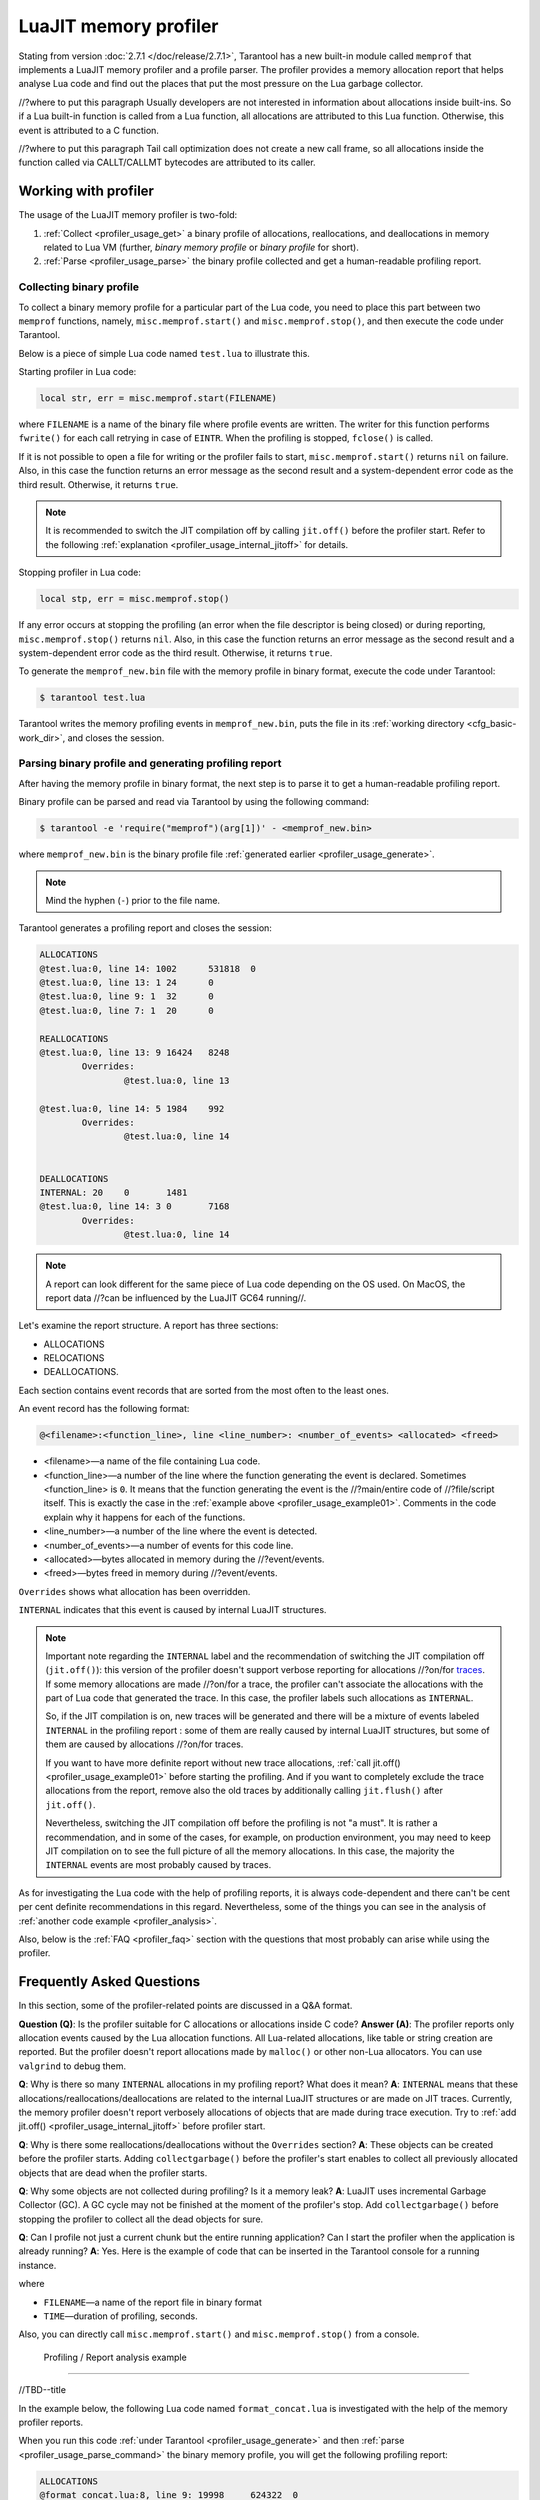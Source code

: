 
LuaJIT memory profiler
======================

Stating from version :doc:`2.7.1 </doc/release/2.7.1>`, Tarantool
has a new built-in module called ``memprof`` that implements a LuaJIT memory
profiler and a profile parser. The profiler provides
a memory allocation report that helps analyse Lua code and find out the places
that put the most pressure on the Lua garbage collector.

//?where to put this paragraph
Usually developers are not interested in information about allocations
inside built-ins. So if a Lua built-in function is called from a Lua function,
all allocations are attributed to this Lua function.
Otherwise, this event is attributed to a C function.

//?where to put this paragraph
Tail call optimization does not create a new call frame, so all allocations
inside the function called via CALLT/CALLMT bytecodes are attributed to its caller.

.. _profiler_usage:

Working with profiler
---------------------

The usage of the LuaJIT memory profiler is two-fold:

1.  :ref:`Collect <profiler_usage_get>` a binary profile of allocations,
    reallocations, and deallocations in memory related to Lua VM
    (further, *binary memory profile* or *binary profile* for short).
2.  :ref:`Parse <profiler_usage_parse>` the binary profile collected and get
    a human-readable profiling report.

.. _profiler_usage_get:

Collecting binary profile
~~~~~~~~~~~~~~~~~~~~~~~~~

To collect a binary memory profile for a particular part of the Lua code,
you need to place this part between two ``memprof`` functions,
namely, ``misc.memprof.start()`` and ``misc.memprof.stop()``, and then execute
the code under Tarantool.

Below is a piece of simple Lua code named ``test.lua`` to illustrate this.

.. _profiler_usage_example01:

..  code-block:: lua
    :linenos:

    jit.off()
    local str, err = misc.memprof.start("memprof_new.bin")
    -- Lua doesn't create a new frame to call string.rep, and all allocations
    -- are attributed not to the append() function but to the parent scope.
    local function append(str, rep)
        return string.rep(str, rep)
    end

    local t = {}
    for _ = 1, 1e5 do
        -- table.insert is the built-in function and all corresponding
        -- allocations are reported in the scope of main chunk.
        table.insert(t,
            append('q', _)
        )
    end
    local stp, err = misc.memprof.stop()

Starting profiler in Lua code:

..  code-block:: lua

    local str, err = misc.memprof.start(FILENAME)

where ``FILENAME`` is a name of the binary file where profile events are written.
The writer for this function performs ``fwrite()`` for each call retrying
in case of ``EINTR``. When the profiling is stopped, ``fclose()`` is called.

If it is not possible to open a file for writing or the profiler fails to start,
``misc.memprof.start()`` returns ``nil`` on failure. Also, in this case
the function returns an error message as the second result and
a system-dependent error code as the third result.
Otherwise, it returns ``true``.

..  note::

    It is recommended to switch the JIT compilation off by calling ``jit.off()``
    before the profiler start. Refer to the following
    :ref:`explanation <profiler_usage_internal_jitoff>` for details.


Stopping profiler in Lua code:

..  code-block:: lua

    local stp, err = misc.memprof.stop()

If any error occurs at stopping the profiling
(an error when the file descriptor is being closed) or during reporting,
``misc.memprof.stop()`` returns ``nil``. Also, in this case
the function returns an error message as the second result and
a system-dependent error code as the third result.
Otherwise, it returns ``true``.

.. _profiler_usage_generate:

To generate the ``memprof_new.bin`` file with the memory profile in binary format,
execute the code under Tarantool:

..  code-block:: tarantoolconsole

    $ tarantool test.lua

Tarantool writes the memory profiling events in ``memprof_new.bin``, puts
the file in its :ref:`working directory <cfg_basic-work_dir>`, and closes
the session.

.. _profiler_usage_parse:

Parsing binary profile and generating profiling report
~~~~~~~~~~~~~~~~~~~~~~~~~~~~~~~~~~~~~~~~~~~~~~~~~~~~~~

After having the memory profile in binary format, the next step is
to parse it to get a human-readable profiling report.

.. _profiler_usage_parse_command:

Binary profile can be parsed and read via Tarantool by using
the following command:

..  code-block:: tarantoolconsole

    $ tarantool -e 'require("memprof")(arg[1])' - <memprof_new.bin>

where ``memprof_new.bin`` is the binary profile file
:ref:`generated earlier <profiler_usage_generate>`.

..  note::

    Mind the hyphen (``-``) prior to the file name.

Tarantool generates a profiling report and closes the session:

..  code-block:: console

    ALLOCATIONS
    @test.lua:0, line 14: 1002      531818  0
    @test.lua:0, line 13: 1 24      0
    @test.lua:0, line 9: 1  32      0
    @test.lua:0, line 7: 1  20      0

    REALLOCATIONS
    @test.lua:0, line 13: 9 16424   8248
            Overrides:
                    @test.lua:0, line 13

    @test.lua:0, line 14: 5 1984    992
            Overrides:
                    @test.lua:0, line 14


    DEALLOCATIONS
    INTERNAL: 20    0       1481
    @test.lua:0, line 14: 3 0       7168
            Overrides:
                    @test.lua:0, line 14

..  note::

    A report can look different for the same piece of Lua code depending
    on the OS used. On MacOS, the report data
    //?can be influenced by the LuaJIT GC64 running//.

Let's examine the report structure. A report has three sections:

* ALLOCATIONS
* RELOCATIONS
* DEALLOCATIONS.

Each section contains event records that are sorted from the most often
to the least ones.

An event record has the following format:

..  code-block:: text

    @<filename>:<function_line>, line <line_number>: <number_of_events> <allocated> <freed>

*   <filename>—a name of the file containing Lua code.
*   <function_line>—a number of the line where the function generating the event
    is declared. Sometimes <function_line> is ``0``. It means that
    the function generating the event is the //?main/entire code of //?file/script itself.
    This is exactly the case in the :ref:`example above <profiler_usage_example01>`.
    Comments in the code explain why it happens for each of the functions.
*   <line_number>—a number of the line where the event is detected.
*   <number_of_events>—a number of events for this code line.
*   <allocated>—bytes allocated in memory during the //?event/events.
*   <freed>—bytes freed in memory during //?event/events.

``Overrides`` shows what allocation has been overridden.

.. _profiler_usage_internal_jitoff:

``INTERNAL`` indicates that this event is caused by internal LuaJIT structures.

.. //the note below really needs to be reviewed thoroughly!

..  note::

    Important note regarding the ``INTERNAL`` label and the recommendation
    of switching the JIT compilation off (``jit.off()``): this version of the
    profiler doesn't support verbose reporting for allocations //?on/for
    `traces <https://en.wikipedia.org/wiki/Tracing_just-in-time_compilation#Technical_details>`_.
    If some memory allocations are made //?on/for a trace,
    the profiler can't associate the allocations with the part of Lua code
    that generated the trace. In this case, the profiler labels such allocations
    as ``INTERNAL``.

    So, if the JIT compilation is on,
    new traces will be generated and there will be a mixture of events labeled
    ``INTERNAL`` in the profiling report : some of them are really caused by
    internal LuaJIT structures, but some of them are caused by allocations //?on/for
    traces.

    If you want to have more definite report without new trace allocations,
    :ref:`call jit.off() <profiler_usage_example01>` before starting the profiling.
    And if you want to completely exclude the trace allocations from the report,
    remove also the old traces by additionally calling ``jit.flush()`` after
    ``jit.off()``.

    Nevertheless, switching the JIT compilation off before the profiling is not
    "a must". It is rather a recommendation, and in some of the cases,
    for example, on production environment, you may need to keep JIT compilation
    on to see the full picture of all the memory allocations.
    In this case, the majority the ``INTERNAL`` events
    are most probably caused by traces.

As for investigating the Lua code with the help of profiling reports,
it is always code-dependent and there can't be cent per cent definite
recommendations in this regard. Nevertheless, some of the things you can
see in the analysis of :ref:`another code example <profiler_analysis>`.

Also, below is the :ref:`FAQ <profiler_faq>` section with the questions that
most probably can arise while using the profiler.

.. _profiler_faq:

Frequently Asked Questions
--------------------------

In this section, some of the profiler-related points are discussed in
a Q&A format.

**Question (Q)**: Is the profiler suitable for C allocations or allocations
inside C code?
**Answer (A)**: The profiler reports only allocation events caused by the Lua
allocation functions. All Lua-related allocations, like table or string creation
are reported. But the profiler doesn't report allocations made by ``malloc()``
or other non-Lua allocators. You can use ``valgrind`` to debug them.

**Q**: Why is there so many ``INTERNAL`` allocations in my profiling report?
What does it mean?
**A**: ``INTERNAL`` means that these allocations/reallocations/deallocations are
related to the internal LuaJIT structures or are made on JIT traces.
Currently, the memory profiler doesn't report verbosely allocations of objects
that are made during trace execution. Try to :ref:`add jit.off() <profiler_usage_internal_jitoff>`
before profiler start.

**Q**: Why is there some reallocations/deallocations without the ``Overrides``
section?
**A**: These objects can be created before the profiler starts. Adding
``collectgarbage()`` before the profiler's start enables to collect all
previously allocated objects that are dead when the profiler starts.

**Q**: Why some objects are not collected during profiling? Is it
a memory leak?
**A**: LuaJIT uses incremental Garbage Collector (GC). A GC cycle may not be
finished at the moment of the profiler's stop. Add ``collectgarbage()`` before
stopping the profiler to collect all the dead objects for sure.

**Q**: Can I profile not just a current chunk but the entire running application?
Can I start the profiler when the application is already running?
**A**: Yes. Here is the example of code that can be inserted in the Tarantool
console for a running instance.

..  code-block:: lua
    :linenos:

    local fiber = require "fiber"
    local log = require "log"

    fiber.create(function()
      fiber.name("memprof")

      collectgarbage() -- Collect all objects already dead
      log.warn("start of profile")

      local st, err = misc.memprof.start(FILENAME)
      if not st then
        log.error("failed to start profiler: %s", err)
      end

      fiber.sleep(TIME)

      collectgarbage()
      st, err = misc.memprof.stop()

      if not st then
        log.error("profiler on stop error: %s", err)
      end

      log.warn("end of profile")
    end)

where

*   ``FILENAME``—a name of the report file in binary format
*   ``TIME``—duration of profiling, seconds.

Also, you can directly call ``misc.memprof.start()`` and ``misc.memprof.stop()``
from a console.

.. _profiler_analysis:

 Profiling / Report analysis example
------------------------------------

//TBD--title

In the example below, the following Lua code named ``format_concat.lua`` is
investigated with the help of the memory profiler reports.

..  code-block:: lua
    :linenos:

    jit.off() -- More verbose reports.

    local function concat(a)
      local nstr = a.."a"
      return nstr
    end

    local function format(a)
      local nstr = string.format("%sa", a)
      return nstr
    end

    collectgarbage() -- Clean up.

    local binfile = "/tmp/memprof_"..(arg[0]):match("([^/]*).lua")..".bin"

    local st, err = misc.memprof.start(binfile)
    assert(st, err)

    -- Payload.
    for i = 1, 10000 do
      local f = format(i)
      local c = concat(i)
    end
    collectgarbage() -- Clean up.

    local st, err = misc.memprof.stop()
    assert(st, err)

    os.exit()

When you run this code :ref:`under Tarantool <profiler_usage_generate>` and
then :ref:`parse <profiler_usage_parse_command>` the binary memory profile,
you will get the following profiling report:

..  code-block:: concole

    ALLOCATIONS
    @format_concat.lua:8, line 9: 19998     624322  0
    INTERNAL: 1     65536   0

    REALLOCATIONS

    DEALLOCATIONS
    INTERNAL: 19998 0       558816
            Overrides:
                    @format_concat.lua:8, line 9

    @format_concat.lua:8, line 9: 2 0       98304
            Overrides:
                    @format_concat.lua:8, line 9

The reasonable questions regarding the report can be:

* Why are there no allocations related to the ``concat()`` function?
* Why the amount of allocations is not a round number?
* Why are there approximately 20K allocations instead of 10K?

First of all, LuaJIT doesn't create a new string if the string with the same
payload exists. It is called the string interning. So, when the string is
created via
the ``format()`` function, there is no need to create the same string via
the ``concat()`` function, and LuaJIT just use the previous one.

This is the reason of //?unpretty amount of allocations: Tarantool creates some
strings for internal needs and built-in modules, so some strings already exist.

But why are there so many allocations? It's almost twice as big as the expected
amount. This is because the ``string.format()`` built-in function creates
another string necessary for the ``%s`` identifier, so there are two allocations
for each iteration: for ``tostring(i)`` and for ``string.format("%sa", string_i_value)``.
You can see the difference in the behaviour by adding the
``local _ = tostring(i)`` line between lines 21 and 22.

Let's comment the 22nd line, namely, ``local f = format(i)``
(by adding ``--`` at the line start) to take a look at the ``concat()`` function.

The profiler's output is the following:

..  code-block:: concole

    ALLOCATIONS
    @format_concat.lua:3, line 4: 10000     284411  0

    REALLOCATIONS

    DEALLOCATIONS
    INTERNAL: 10000 0       218905
            Overrides:
                    @format_concat.lua:3, line 4

    @format_concat.lua:3, line 4: 1 0       32768


**Q**: But what will change if JIT compilation is enabled?

Let's comment the first line of the code, namely, ``jit.off()`` to see what
will happen. Now, there are only 56 allocations in the report, and all other
allocations are JIT-related (see also the related
`dev issue <https://github.com/tarantool/tarantool/issues/5679>`_):

..  code-block:: concole

    ALLOCATIONS
    @format_concat.lua:3, line 4: 56        1112    0
    @format_concat.lua:0, line 0: 4 640     0
    INTERNAL: 2     382     0

    REALLOCATIONS

    DEALLOCATIONS
    INTERNAL: 58    0       1164
            Overrides:
                    @format_concat.lua:3, line 4
                    INTERNAL

This happens because a trace is compiled after 56 iterations, and the
JIT-compiler removed the unused ``c`` variable  from the trace, and, therefore,
the dead code of the ``concat()`` function is eliminated.

Let's now profile only the ``format()`` function with JIT enabled.
The profiler's output is the following:

..  code-block:: concole

    ALLOCATIONS
    @format_concat.lua:8, line 9: 19998     624322  0
    INTERNAL: 4     66824   0
    @format_concat.lua:0, line 0: 4 640     0

    REALLOCATIONS

    DEALLOCATIONS
    INTERNAL: 19999 0       559072
            Overrides:
                    @format_concat.lua:0, line 0
                    @format_concat.lua:8, line 9

    @format_concat.lua:8, line 9: 2 0       98304
            Overrides:
                    @format_concat.lua:8, line 9

**Q**: Why is there so many allocations in comparison to the ``concat()`` function?
**A**: The answer is easy: the ``string.format()`` function with the ``%s``
identifier is not yet compiled via LuaJIT. So, a trace can't be recorded and
the compiler doesn't perform the corresponding optimizations.

If we change the ``format()`` function in the following way

..  code-block:: lua

    local function format(a)
      local nstr = string.format("%sa", tostring(a))
      return nstr
    end

the profiling report becomes much prettier:

..  code-block:: concole

    ALLOCATIONS
    @format_concat.lua:8, line 9: 110       2131    0
    @format_concat.lua:0, line 0: 4 640     0
    INTERNAL: 3     1148    0

    REALLOCATIONS

    DEALLOCATIONS
    INTERNAL: 113   0       2469
            Overrides:
                    @format_concat.lua:0, line 0
                    @format_concat.lua:8, line 9
                    INTERNAL
